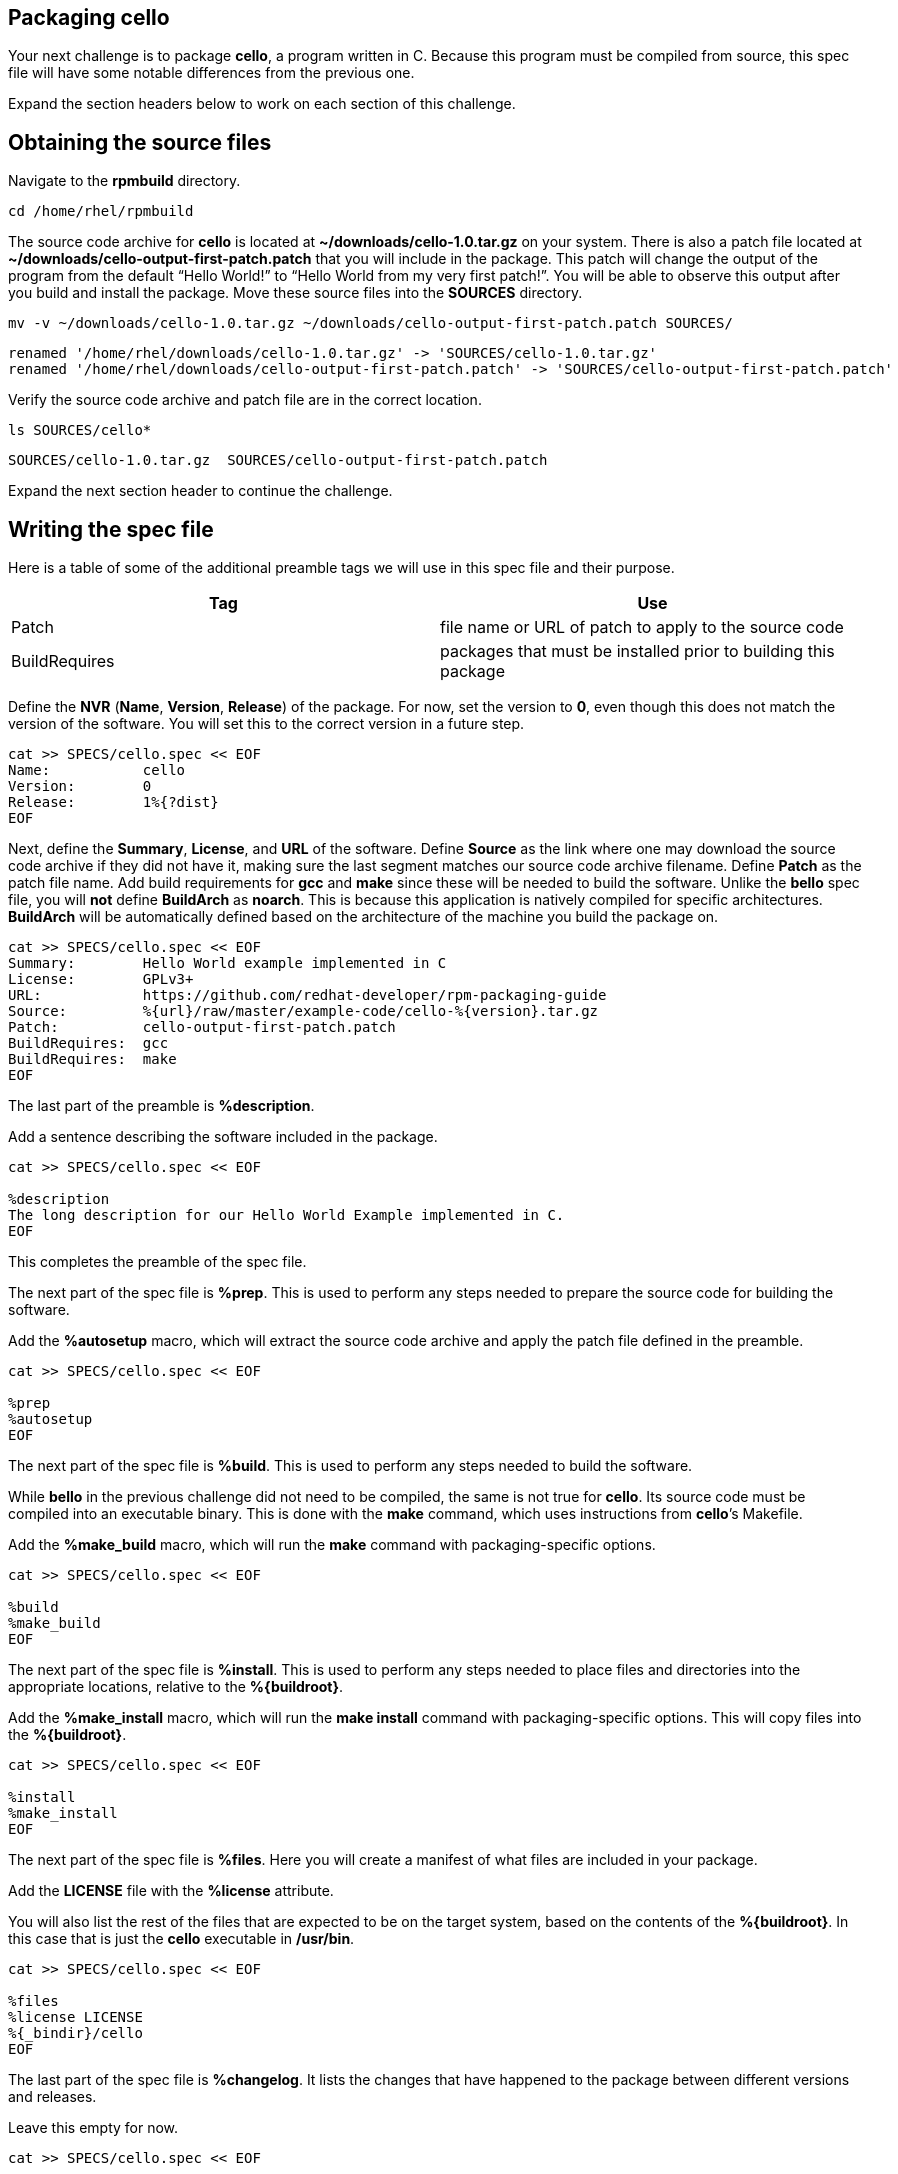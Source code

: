 == Packaging cello

Your next challenge is to package *cello*, a program written in C.
Because this program must be compiled from source, this spec file will
have some notable differences from the previous one.

Expand the section headers below to work on each section of this
challenge.

== Obtaining the source files

Navigate to the *rpmbuild* directory.

[source,bash]
----
cd /home/rhel/rpmbuild
----

The source code archive for *cello* is located at
*~/downloads/cello-1.0.tar.gz* on your system. There is also a patch
file located at *~/downloads/cello-output-first-patch.patch* that you
will include in the package. This patch will change the output of the
program from the default "`Hello World!`" to "`Hello World from my very
first patch!`". You will be able to observe this output after you build
and install the package. Move these source files into the *SOURCES*
directory.

[source,bash]
----
mv -v ~/downloads/cello-1.0.tar.gz ~/downloads/cello-output-first-patch.patch SOURCES/
----

[source,nocopy]
----
renamed '/home/rhel/downloads/cello-1.0.tar.gz' -> 'SOURCES/cello-1.0.tar.gz'
renamed '/home/rhel/downloads/cello-output-first-patch.patch' -> 'SOURCES/cello-output-first-patch.patch'
----

Verify the source code archive and patch file are in the correct
location.

[source,bash]
----
ls SOURCES/cello*
----

[source,nocopy]
----
SOURCES/cello-1.0.tar.gz  SOURCES/cello-output-first-patch.patch
----

Expand the next section header to continue the challenge.

== Writing the spec file

Here is a table of some of the additional preamble tags we will use in
this spec file and their purpose.

[width="100%",cols="50%,50%",options="header",]
|===
|Tag |Use
|Patch |file name or URL of patch to apply to the source code

|BuildRequires |packages that must be installed prior to building this
package
|===

Define the *NVR* (*Name*, *Version*, *Release*) of the package. For now,
set the version to *0*, even though this does not match the version of
the software. You will set this to the correct version in a future step.

[source,bash]
----
cat >> SPECS/cello.spec << EOF
Name:           cello
Version:        0
Release:        1%{?dist}
EOF
----

Next, define the *Summary*, *License*, and *URL* of the software. Define
*Source* as the link where one may download the source code archive if
they did not have it, making sure the last segment matches our source
code archive filename. Define *Patch* as the patch file name. Add build
requirements for *gcc* and *make* since these will be needed to build
the software. Unlike the *bello* spec file, you will *not* define
*BuildArch* as *noarch*. This is because this application is natively
compiled for specific architectures. *BuildArch* will be automatically
defined based on the architecture of the machine you build the package
on.

[source,bash]
----
cat >> SPECS/cello.spec << EOF
Summary:        Hello World example implemented in C
License:        GPLv3+
URL:            https://github.com/redhat-developer/rpm-packaging-guide
Source:         %{url}/raw/master/example-code/cello-%{version}.tar.gz
Patch:          cello-output-first-patch.patch
BuildRequires:  gcc
BuildRequires:  make
EOF
----

The last part of the preamble is *%description*.

Add a sentence describing the software included in the package.

[source,bash]
----
cat >> SPECS/cello.spec << EOF

%description
The long description for our Hello World Example implemented in C.
EOF
----

This completes the preamble of the spec file.

The next part of the spec file is *%prep*. This is used to perform any
steps needed to prepare the source code for building the software.

Add the *%autosetup* macro, which will extract the source code archive
and apply the patch file defined in the preamble.

[source,bash]
----
cat >> SPECS/cello.spec << EOF

%prep
%autosetup
EOF
----

The next part of the spec file is *%build*. This is used to perform any
steps needed to build the software.

While *bello* in the previous challenge did not need to be compiled, the
same is not true for *cello*. Its source code must be compiled into an
executable binary. This is done with the *make* command, which uses
instructions from *cello*’s Makefile.

Add the *%make_build* macro, which will run the *make* command with
packaging-specific options.

[source,bash]
----
cat >> SPECS/cello.spec << EOF

%build
%make_build
EOF
----

The next part of the spec file is *%install*. This is used to perform
any steps needed to place files and directories into the appropriate
locations, relative to the *%\{buildroot}*.

Add the *%make_install* macro, which will run the *make install* command
with packaging-specific options. This will copy files into the
*%\{buildroot}*.

[source,bash]
----
cat >> SPECS/cello.spec << EOF

%install
%make_install
EOF
----

The next part of the spec file is *%files*. Here you will create a
manifest of what files are included in your package.

Add the *LICENSE* file with the *%license* attribute.

You will also list the rest of the files that are expected to be on the
target system, based on the contents of the *%\{buildroot}*. In this
case that is just the *cello* executable in */usr/bin*.

[source,bash]
----
cat >> SPECS/cello.spec << EOF

%files
%license LICENSE
%{_bindir}/cello
EOF
----

The last part of the spec file is *%changelog*. It lists the changes
that have happened to the package between different versions and
releases.

Leave this empty for now.

[source,bash]
----
cat >> SPECS/cello.spec << EOF

%changelog
EOF
----

Use the *rpmdev-bumpspec* tool to create a changelog entry. This tool
will also change the *Version* field in the preamble to the correct
value.

[source,bash]
----
rpmdev-bumpspec --new 1.0 --comment 'Initial package' SPECS/cello.spec
----

Review the spec file you have written.

[source,bash]
----
cat SPECS/cello.spec
----

[source,nocopy]
----
Name:           cello
Version:        1.0
Release:        1%{?dist}
Summary:        Hello World example implemented in C
License:        GPLv3+
URL:            https://github.com/redhat-developer/rpm-packaging-guide
Source:         %{url}/raw/master/example-code/cello-%{version}.tar.gz
Patch:          cello-output-first-patch.patch
BuildRequires:  gcc
BuildRequires:  make

%description
The long description for our Hello World Example implemented in C.

%prep
%autosetup

%build
%make_build

%install
%make_install

%files
%license LICENSE
%{_bindir}/cello

%changelog
* Fri Jan 26 2024 First Last <first@example.com> - 1.0-1
- Initial package
----

Expand the next section header to continue the challenge.

== Building the package

Before starting the *rpmbuild* process, use the *rpmlint* command to
check for common problems in your spec file.

[source,bash]
----
rpmlint SPECS/cello.spec
----

[source,nocopy]
----
0 packages and 1 specfiles checked; 0 errors, 0 warnings.
----

Because this package has build requirements defined in the preamble, you
must install them before building the package.

Install the build requirements with the *dnf builddep* command.

[source,bash]
----
sudo dnf -y builddep SPECS/cello.spec
----

[source,nocopy]
----
### OUTPUT ABRIDGED ###
Installing:
 gcc                  x86_64   11.4.1-3.el10   rhel-9-for-x86_64-appstream-rpms    32 M
 make                 x86_64   1:4.3-8.el10    rhel-9-for-x86_64-baseos-rpms      541 k
Installing dependencies:
 annobin              x86_64   12.31-2.el10    rhel-9-for-x86_64-appstream-rpms   1.0 M
 cpp                  x86_64   11.4.1-3.el10   rhel-9-for-x86_64-appstream-rpms    11 M
 gcc-plugin-annobin   x86_64   11.4.1-3.el10   rhel-9-for-x86_64-appstream-rpms    49 k
 glibc-devel          x86_64   2.34-100.el10   rhel-9-for-x86_64-appstream-rpms    50 k
 glibc-headers        x86_64   2.34-100.el10   rhel-9-for-x86_64-appstream-rpms   555 k
### OUTPUT ABRIDGED ###
----

Once the build requirements are installed, you can build the package
using the *rpmbuild* command. This will create a package and a source
package in the appropriate directories in your packaging workspace.
Because this package contains a compiled binary, special debug packages
(*cello-debuginfo* and *cello-debugsource*) will also be created. You
can ignore these during this lab.

[source,bash]
----
rpmbuild -ba SPECS/cello.spec
----

[source,nocopy]
----
### OUTPUT ABRIDGED ###
Wrote: /home/rhel/rpmbuild/SRPMS/cello-1.0-1.el10.src.rpm
Wrote: /home/rhel/rpmbuild/RPMS/x86_64/cello-debuginfo-1.0-1.el10.x86_64.rpm
Wrote: /home/rhel/rpmbuild/RPMS/x86_64/cello-1.0-1.el10.x86_64.rpm
Wrote: /home/rhel/rpmbuild/RPMS/x86_64/cello-debugsource-1.0-1.el10.x86_64.rpm
Executing(%clean): /bin/sh -e /var/tmp/rpm-tmp.HECHUO
+ umask 022
+ cd /home/rhel/rpmbuild/BUILD
+ cd cello-1.0
+ /usr/bin/rm -rf /home/rhel/rpmbuild/BUILDROOT/cello-1.0-1.el10.x86_64
+ RPM_EC=0
++ jobs -p
+ exit 0
----

You can inspect these packages using the *rpm* and *rpmlint* commands.

Use the *rpm* command to list the contents of the source package. In
addition to the spec file and source code archive, the patch file is
also included.

[source,bash]
----
rpm --query --list --package SRPMS/cello-1.0-1.el10.src.rpm
----

[source,nocopy]
----
cello-1.0.tar.gz
cello-output-first-patch.patch
cello.spec
----

Use the *rpm* command to list the contents of the package. Because this
package contains a compiled binary, it will include some additional
files and directories under */usr/lib/.build-id* that were added
automatically.

[source,bash]
----
rpm --query --list --package RPMS/x86_64/cello-1.0-1.el10.x86_64.rpm
----

[source,nocopy]
----
/usr/bin/cello
/usr/lib/.build-id
/usr/lib/.build-id/02
/usr/lib/.build-id/02/b01f3ddde0567897e80bb2ffd0172dd444e404
/usr/share/licenses/cello
/usr/share/licenses/cello/LICENSE
----

Use the *rpmlint* command to check for common problems in the package.
You will see warnings about *no-documentation* and
*no-manual-page-for-binary*. These warnings are expected in this case
because the *cello* software did not include any documentation files or
a man page.

[source,bash]
----
rpmlint RPMS/x86_64/cello-1.0-1.el10.x86_64.rpm
----

[source,nocopy]
----
cello.x86_64: W: no-documentation
cello.x86_64: W: no-manual-page-for-binary cello
1 packages and 0 specfiles checked; 0 errors, 2 warnings.
----

Now that your package is built, you can install it on the system.

[source,bash]
----
sudo dnf -y install RPMS/x86_64/cello-1.0-1.el10.x86_64.rpm
----

[source,nocopy]
----
### OUTPUT ABRIDGED ###
Installing:
 cello         x86_64         1.0-1.el10          @commandline          11 k
 ### OUTPUT ABRIDGED ###
----

Finally, run the *cello* program. Notice how the output includes the
modified message from our patch file. If you built this package again
without the patch file, the output would be "`Hello World!`" instead.

[source,bash]
----
cello
----

[source,nocopy]
----
Hello World from my very first patch!
----

That concludes this challenge. In the next challenge, you will be
packaging a Python program named *pello*.

